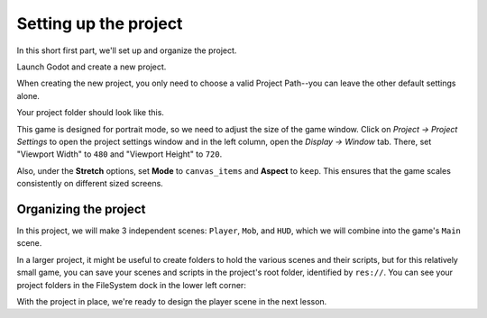 .. _doc_your_first_2d_game_project_setup:

Setting up the project
======================

In this short first part, we'll set up and organize the project.

Launch Godot and create a new project.

.. image:: img/new-project-button.webp

When creating the new project, you only need to choose a valid Project Path--you can leave the other default settings alone.

.. tabs::
 .. tab:: GDScript

    Download `dodge_the_creeps_2d_assets.zip <https://github.com/godotengine/godot-docs-project-starters/releases/download/latest-4.x/dodge_the_creeps_2d_assets.zip>`_.
    The archive contains the images and sounds you'll be using
    to make the game. Extract the archive and move the ``art/``
    and ``fonts/`` directories to your project's directory.

 .. tab:: C#

    Download `dodge_the_creeps_2d_assets.zip <https://github.com/godotengine/godot-docs-project-starters/releases/download/latest-4.x/dodge_the_creeps_2d_assets.zip>`_.
    The archive contains the images and sounds you'll be using
    to make the game. Extract the archive and move the ``art/``
    and ``fonts/`` directories to your project's directory.

    Ensure that you have the required dependencies to use C# in Godot.
    You need the latest stable .NET SDK, and an editor such as VS Code.
    See :ref:`doc_c_sharp_setup`.

 .. tab:: C++

    The C++ part of this tutorial wasn't rewritten for the new GDExtension system yet.

Your project folder should look like this.

.. image:: img/folder-content.png

This game is designed for portrait mode, so we need to adjust the size of the
game window. Click on *Project -> Project Settings* to open the project settings
window and in the left column, open the *Display -> Window* tab. There, set
"Viewport Width" to ``480`` and "Viewport Height" to ``720``.

.. image:: img/setting-project-width-and-height.webp

Also, under the **Stretch** options, set **Mode** to ``canvas_items`` and **Aspect** to ``keep``.
This ensures that the game scales consistently on different sized screens.

.. image:: img/setting-stretch-mode.webp

Organizing the project
~~~~~~~~~~~~~~~~~~~~~~

In this project, we will make 3 independent scenes: ``Player``, ``Mob``, and
``HUD``, which we will combine into the game's ``Main`` scene.

In a larger project, it might be useful to create folders to hold the various
scenes and their scripts, but for this relatively small game, you can save your
scenes and scripts in the project's root folder, identified by ``res://``. You
can see your project folders in the FileSystem dock in the lower left corner:

.. image:: img/filesystem_dock.webp

With the project in place, we're ready to design the player scene in the next lesson.
